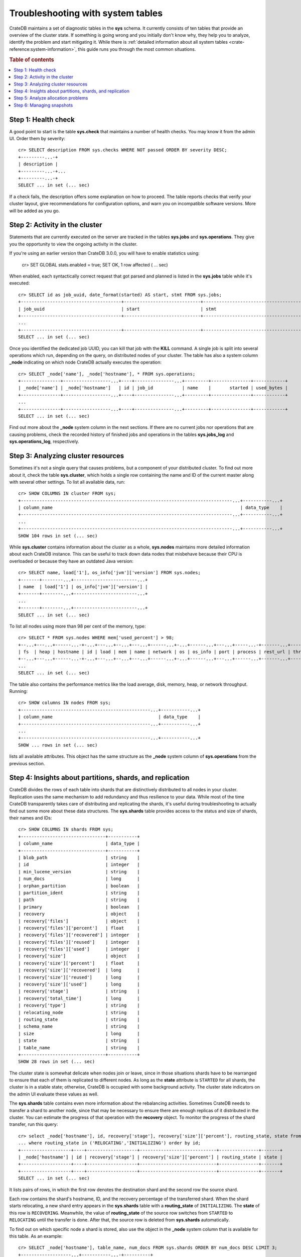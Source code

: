 .. highlight:: psql
.. _systables:

==================================
Troubleshooting with system tables
==================================

CrateDB maintains a set of diagnostic tables in the **sys** schema. It
currently consists of ten tables that provide an overview of the cluster state.
If something is going wrong and you initially don't know why, they help you to
analyze, identify the problem and start mitigating it. While there is
:ref:`detailed information about all system tables <crate-reference:system-information>`,
this guide runs you through the most common situations.

.. rubric:: Table of contents

.. contents::
   :local:


Step 1: Health check
====================

A good point to start is the table **sys.check** that maintains a number of
health checks. You may know it from the admin UI. Order them by severity::

    cr> SELECT description FROM sys.checks WHERE NOT passed ORDER BY severity DESC;
    +---------...-+
    | description |
    +---------...-+...
    +---------...-+
    SELECT ... in set (... sec)

If a check fails, the description offers some explanation on how to proceed.
The table reports checks that verify your cluster layout, give recommendations
for configuration options, and warn you on incompatible software versions. More
will be added as you go.


Step 2: Activity in the cluster
===============================

Statements that are currently executed on the server are tracked in the tables
**sys.jobs** and **sys.operations**. They give you the opportunity to view the
ongoing activity in the cluster.

If you're using an earlier version than CrateDB 3.0.0, you will have to enable
statistics using:

    cr> SET GLOBAL stats.enabled = true;
    SET OK, 1 row affected ( … sec)

When enabled, each syntactically correct request that got parsed and planned is
listed in the **sys.jobs** table while it's executed::

    cr> SELECT id as job_uuid, date_format(started) AS start, stmt FROM sys.jobs;
    +--------------------------------------+-----------------------------+-------------------------------------...----------------------------------+
    | job_uuid                             | start                       | stmt                                                                     |
    +--------------------------------------+-----------------------------+-------------------------------------...----------------------------------+
    ...
    +--------------------------------------+-----------------------------+-------------------------------------...----------------------------------+
    SELECT ... in set (... sec)

Once you identified the dedicated job UUID, you can kill that job with the
**KILL** command. A single job is split into several operations which run,
depending on the query, on distributed nodes of your cluster. The table has
also a system column **_node** indicating on which node CrateDB actually
executes the operation::

    cr> SELECT _node['name'], _node['hostname'], * FROM sys.operations;
    +---------------+------------------...+----+---------------...+---------+---------------+------------+
    | _node['name'] | _node['hostname']   | id | job_id           | name    |       started | used_bytes |
    +---------------+------------------...+----+---------------...+---------+---------------+------------+
    ...
    +---------------+------------------...+----+---------------...+---------+---------------+------------+
    SELECT ... in set (... sec)

Find out more about the **_node** system column in the next sections. If there
are no current jobs nor operations that are causing problems, check the
recorded history of finished jobs and operations in the tables **sys.jobs_log**
and **sys.operations_log**, respectively.


Step 3: Analyzing cluster resources
===================================

Sometimes it's not a single query that causes problems, but a component of your
distributed cluster. To find out more about it, check the table
**sys.cluster**, which holds a single row containing the name and ID of the
current master along with several other settings. To list all available data,
run::

    cr> SHOW COLUMNS IN cluster FROM sys;
    +--------------------------------------------------------------------------------...+-----------...+
    | column_name                                                                       | data_type    |
    +--------------------------------------------------------------------------------...+-----------...+
    ...
    +--------------------------------------------------------------------------------...+-----------...+
    SHOW 104 rows in set (... sec)

While **sys.cluster** contains information about the cluster as a whole,
**sys.nodes** maintains more detailed information about each CrateDB instance.
This can be useful to track down data nodes that misbehave because their CPU is
overloaded or because they have an outdated Java version::

    cr> SELECT name, load['1'], os_info['jvm']['version'] FROM sys.nodes;
    +-------+--------...+------------------------...+
    | name  | load['1'] | os_info['jvm']['version'] |
    +-------+--------...+------------------------...+
    ...
    +-------+--------...+------------------------...+
    SELECT ... in set (... sec)

To list all nodes using more than 98 per cent of the memory, type::

    cr> SELECT * FROM sys.nodes WHERE mem['used_percent'] > 98;
    +--...+---...+------...-+-...+---...+--...+---...+------...+-...+------...+---...+-----...-+-------...+----------...-+------...+
    | fs  | heap | hostname | id | load | mem | name | network | os | os_info | port | process | rest_url | thread_pools | version |
    +--...+---...+------...-+-...+---...+--...+---...+------...+-...+------...+---...+------...+-------...+----------...-+------...+
    ...
    SELECT ... in set (... sec)

The table also contains the performance metrics like the load average, disk,
memory, heap, or network throughput. Running::

    cr> SHOW columns IN nodes FROM sys;
    +-------------------------------------------------...+-----------...+
    | column_name                                        | data_type    |
    +-------------------------------------------------...+-----------...+
    ...
    +-------------------------------------------------...+-----------...+
    SHOW ... rows in set (... sec)

lists all available attributes. This object has the same structure as the
**_node** system column of **sys.operations** from the previous section.


Step 4: Insights about partitions, shards, and replication
==========================================================

CrateDB divides the rows of each table into shards that are distinctively
distributed to all nodes in your cluster. Replication uses the same mechanism
to add redundancy and thus resilience to your data. While most of the time
CrateDB transparently takes care of distributing and replicating the shards,
it's useful during troubleshooting to actually find out some more about these
data structures. The **sys.shards** table provides access to the status and
size of shards, their names and IDs::

    cr> SHOW COLUMNS IN shards FROM sys;
    +--------------------------------+-----------+
    | column_name                    | data_type |
    +--------------------------------+-----------+
    | blob_path                      | string    |
    | id                             | integer   |
    | min_lucene_version             | string    |
    | num_docs                       | long      |
    | orphan_partition               | boolean   |
    | partition_ident                | string    |
    | path                           | string    |
    | primary                        | boolean   |
    | recovery                       | object    |
    | recovery['files']              | object    |
    | recovery['files']['percent']   | float     |
    | recovery['files']['recovered'] | integer   |
    | recovery['files']['reused']    | integer   |
    | recovery['files']['used']      | integer   |
    | recovery['size']               | object    |
    | recovery['size']['percent']    | float     |
    | recovery['size']['recovered']  | long      |
    | recovery['size']['reused']     | long      |
    | recovery['size']['used']       | long      |
    | recovery['stage']              | string    |
    | recovery['total_time']         | long      |
    | recovery['type']               | string    |
    | relocating_node                | string    |
    | routing_state                  | string    |
    | schema_name                    | string    |
    | size                           | long      |
    | state                          | string    |
    | table_name                     | string    |
    +--------------------------------+-----------+
    SHOW 28 rows in set (... sec)

The cluster state is somewhat delicate when nodes join or leave, since in those
situations shards have to be rearranged to ensure that each of them is
replicated to different nodes. As long as the **state** attribute is
``STARTED`` for all shards, the cluster is in a stable state; otherwise,
CrateDB is occupied with some background activity. The cluster state indicators
on the admin UI evaluate these values as well.

The **sys.shards** table contains even more information about the rebalancing
activities. Sometimes CrateDB needs to transfer a shard to another node, since
that may be necessary to ensure there are enough replicas of it distributed in
the cluster. You can estimate the progress of that operation with the
**recovery** object. To monitor the progress of the shard transfer, run this
query::

    cr> select _node['hostname'], id, recovery['stage'], recovery['size']['percent'], routing_state, state from sys.shards
    ... where routing_state in ('RELOCATING','INITIALIZING') order by id;
    +-------------------+----+-------------------+-----------------------------+---------------+-------+
    | _node['hostname'] | id | recovery['stage'] | recovery['size']['percent'] | routing_state | state |
    +-------------------+----+-------------------+-----------------------------+---------------+-------+
    +-------------------+----+-------------------+-----------------------------+---------------+-------+
    SELECT ... in set (... sec)

It lists pairs of rows, in which the first row denotes the destination shard
and the second row the source shard.

Each row contains the shard's hostname, ID, and the recovery percentage of the
transferred shard. When the shard starts relocating, a new shard entry appears
in the  **sys.shards** table with a **routing_state** of ``INITIALIZING``. The
**state** of this row is ``RECOVERING``. Meanwhile, the value of
**routing_state** of the source row switches from ``STARTED`` to ``RELOCATING``
until the transfer is done. After that, the source row is deleted from
**sys.shards** automatically.

To find out on which specific node a shard is stored, also use the object in
the **_node** system column that is available for this table. As an example::

    cr> SELECT _node['hostname'], table_name, num_docs FROM sys.shards ORDER BY num_docs DESC LIMIT 3;
    +-------------------...+-----------...-+----------+
    | _node['hostname']    | table_name    | num_docs |
    +-------------------...+------------...+----------+
    ...
    +-------------------...+------------...+----------+
    SELECT ... in set (... sec)

This query lists the hosts and tables with the highest number of rows inside a
single shard.

.. SEEALSO::

    :ref:`Bulk import: Shards and replicas <bulk-shards-replicas>`


Step 5: Analyze allocation problems
===================================

Related to the previous step about gaining insights about shards and
replication is the step about cluster-wide shard allocations.

In some circumstances, shard allocations might behave differently than you
expect. A typical example might be that a table remains under-replicated for no
apparent reason. You would probably want to find out what is causing the
cluster to not allocate the shards. For that, there is the ``sys.allocations``
table, which lists all shards in the cluster.

If a shard is unassigned, the row will also include a reason why it cannot be
allocated on any node.

If a shard is assigned but cannot be moved or rebalanced, the row includes a
reason why it remains on the current node.

For a full list of available columns, see the :ref:`reference documentation
about the sys.allocations table <crate-reference:sys-allocations>`.

To find out about the different states of shards of a specific table, you can
simply filter by ``table_schema`` and ``table_name``, e.g.::

    cr> SELECT table_name, shard_id, node_id, explanations
    ... FROM sys.allocations
    ... WHERE table_schema = 'doc' AND table_name = 'my_table'
    ... ORDER BY current_state, shard_id;
    +------------+----------+---------+--------------+
    | table_name | shard_id | node_id | explanations |
    +------------+----------+---------+--------------+
    | doc        | my_table | ...     | ...          |
    +------------+----------+---------+--------------+
    ...
    +------------+----------+---------+--------------+
    SELECT ... in set (... sec)


Step 6: Managing snapshots
==========================

Finally: if your repair efforts did not succeed, and your application or users
accidentally deleted some data, recover one of the previously taken snapshots
of your cluster. The tables **sys.snapshots** and **sys.repositories** assist
you in managing your backups. Remember, one or more backups are stored in
repositories outside the CrateDB cluster initialized with the **CREATE
REPOSITORY** request. An actual copy of a current database state is made with
the **CREATE SNAPSHOT** command. If you forgot where you store your snapshots::

    cr> SELECT * FROM sys.repositories;
    +------+----------+------+
    | name | settings | type |
    +------+----------+------+
    +------+----------+------+
    SELECT ... in set (... sec)

might come in handy. To actually recover data, first determine which snapshot
to restore. Suppose you make nightly backups, the command::

    cr> SELECT * FROM sys.snapshots ORDER BY started DESC LIMIT 7;
    +------------------+----------+------+------------+---------+-------+---------+
    | concrete_indices | finished | name | repository | started | state | version |
    +------------------+----------+------+------------+---------+-------+---------+
    +------------------+----------+------+------------+---------+-------+---------+
    SELECT ... in set (... sec)

shows you last week's snapshots along with their name, the stored indices, and
how long they took.
